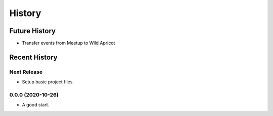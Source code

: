 =======
History
=======

~~~~~~~~~~~~~~
Future History
~~~~~~~~~~~~~~

* Transfer events from Meetup to Wild Apricot

~~~~~~~~~~~~~~
Recent History
~~~~~~~~~~~~~~

Next Release
------------------

* Setup basic project files.

0.0.0 (2020-10-26)
------------------

* A good start.

